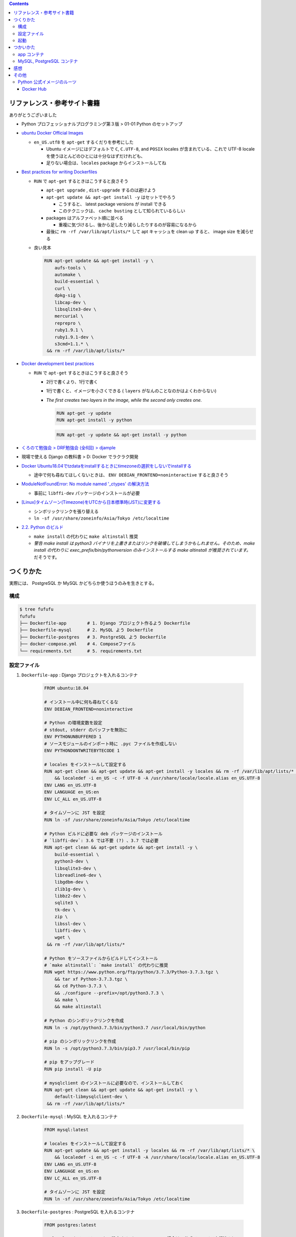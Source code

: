 .. title: Docker Compose で Django 環境をつくろう その2
.. tags: docker
.. date: 2019-05-01
.. slug: index
.. status: published


.. raw:: html

  <details>
    <summary>目次</summary>

.. contents::

.. raw:: html

  </details>


リファレンス・参考サイト書籍
=============================
ありがとうございました


- Python プロフェッショナルプログラミング第３版 > 01-01 Python のセットアップ

- `ubuntu Docker Official Images <https://hub.docker.com/_/ubuntu>`_

  - ``en_US.utf8`` を ``apt-get`` するくだりを参考にした

    - Ubuntu イメージにはデフォルトで ``C``, ``C.UTF-8``, and ``POSIX`` locales が含まれている、これで UTF-8 locale を使うほとんどのひとには十分なはずだけれども、
    - 足りない場合は、``locales`` package からインストールしてね

- `Best practices for writing Dockerfiles <https://docs.docker.com/develop/develop-images/dockerfile_best-practices/>`_

  - ``RUN`` で ``apt-get`` するときはこうすると良さそう

    - ``apt-get upgrade`` , ``dist-upgrade`` するのは避けよう
    - ``apt-get update && apt-get install -y`` はセットでやろう

      - こうすると、 latest package versions が install できる
      - このテクニックは、 ``cache busting`` として知られているらしい

    - packages はアルファベット順に並べる

      - 重複に気づけるし、後から足したり減らしたりするのが容易になるから

    - 最後に ``rm -rf /var/lib/apt/lists/*`` して apt キャッシュを clean up すると、 image size を減らせる

  - 良い見本

    .. code-block:: docker

      RUN apt-get update && apt-get install -y \
          aufs-tools \
          automake \
          build-essential \
          curl \
          dpkg-sig \
          libcap-dev \
          libsqlite3-dev \
          mercurial \
          reprepro \
          ruby1.9.1 \
          ruby1.9.1-dev \
          s3cmd=1.1.* \
       && rm -rf /var/lib/apt/lists/*


- `Docker development best practices <https://docs.docker.com/develop/dev-best-practices/>`_

  - ``RUN`` で ``apt-get`` するときはこうすると良さそう

    - 2行で書くより、1行で書く
    - 1行で書くと、イメージを小さくできる ( ``layers`` がなんのことなのかはよくわからない)
    - `The first creates two layers in the image, while the second only creates one.`

      .. code-block:: docker

        RUN apt-get -y update
        RUN apt-get install -y python


      .. code-block:: docker

        RUN apt-get -y update && apt-get install -y python


- `くろのて勉強会 > DRF勉強会 (全6回) > djample <https://github.com/righ/djample/>`_
- 現場で使える Django の教科書 > D: Docker でラクラク開発
- `Docker Ubuntu18.04でtzdataをinstallするときにtimezoneの選択をしないでinstallする <https://qiita.com/yagince/items/deba267f789604643bab>`_

  - 途中で何も尋ねてほしくないときは、 ``ENV DEBIAN_FRONTEND=noninteractive`` すると良さそう

- `ModuleNotFoundError: No module named '_ctypes' の解決方法 <https://stackoverflow.com/questions/27022373/python3-importerror-no-module-named-ctypes-when-using-value-from-module-mul/48045929>`_

  - 事前に ``libffi-dev`` パッケージのインストールが必要

- `[Linux]タイムゾーン(Timezone)をUTCから日本標準時(JST)に変更する <https://www.t3a.jp/blog/infrastructure/set-timezone/>`_

  - シンボリックリンクを張り替える
  - ``ln -sf /usr/share/zoneinfo/Asia/Tokyo /etc/localtime``

- `2.2. Python のビルド <https://docs.python.org/ja/3/using/unix.html#building-python>`_

  - ``make install`` の代わりに ``make altinstall`` 推奨
  - `警告 make install は python3 バイナリを上書きまたはリンクを破壊してしまうかもしれません。そのため、make install の代わりに exec_prefix/bin/pythonversion のみインストールする make altinstall が推奨されています。` だそうです。


つくりかた
==========

実際には、 PostgreSQL か MySQL かどちらか使うほうのみを生きとする。

構成
-----

.. code-block:: bash

  $ tree fufufu
  fufufu
  ├── Dockerfile-app        # 1. Django プロジェクト作るよう Dockerfile
  ├── Dockerfile-mysql      # 2. MySQL よう Dockerfile
  ├── Dockerfile-postgres   # 3. PostgreSQL よう Dockerfile
  ├── docker-compose.yml    # 4. Composeファイル
  └── requirements.txt      # 5. requirements.txt


設定ファイル
-------------

1. ``Dockerfile-app`` : Django プロジェクトを入れるコンテナ

    .. code-block:: docker

      FROM ubuntu:18.04

      # インストール中に何も尋ねてくるな
      ENV DEBIAN_FRONTEND=noninteractive

      # Python の環境変数を設定
      # stdout, stderr のバッファを無効に
      ENV PYTHONUNBUFFERED 1
      # ソースモジュールのインポート時に .pyc ファイルを作成しない
      ENV PYTHONDONTWRITEBYTECODE 1

      # locales をインストールして設定する
      RUN apt-get clean && apt-get update && apt-get install -y locales && rm -rf /var/lib/apt/lists/* \
          && localedef -i en_US -c -f UTF-8 -A /usr/share/locale/locale.alias en_US.UTF-8
      ENV LANG en_US.UTF-8
      ENV LANGUAGE en_US:en
      ENV LC_ALL en_US.UTF-8

      # タイムゾーンに JST を設定
      RUN ln -sf /usr/share/zoneinfo/Asia/Tokyo /etc/localtime

      # Python ビルドに必要な deb パッケージのインストール
      # `libffi-dev`: 3.6 では不要 (?) 、3.7 では必要
      RUN apt-get clean && apt-get update && apt-get install -y \
          build-essential \
          python3-dev \
          libsqlite3-dev \
          libreadline6-dev \
          libgdbm-dev \
          zlib1g-dev \
          libbz2-dev \
          sqlite3 \
          tk-dev \
          zip \
          libssl-dev \
          libffi-dev \
          wget \
       && rm -rf /var/lib/apt/lists/*

      # Python をソースファイルからビルドしてインストール
      # `make altinstall`: `make install` の代わりに推奨
      RUN wget https://www.python.org/ftp/python/3.7.3/Python-3.7.3.tgz \
          && tar xf Python-3.7.3.tgz \
          && cd Python-3.7.3 \
          && ./configure --prefix=/opt/python3.7.3 \
          && make \
          && make altinstall

      # Python のシンボリックリンクを作成
      RUN ln -s /opt/python3.7.3/bin/python3.7 /usr/local/bin/python

      # pip のシンボリックリンクを作成
      RUN ln -s /opt/python3.7.3/bin/pip3.7 /usr/local/bin/pip

      # pip をアップグレード
      RUN pip install -U pip

      # mysqlclient のインストールに必要なので、インストールしておく
      RUN apt-get clean && apt-get update && apt-get install -y \
          default-libmysqlclient-dev \
       && rm -rf /var/lib/apt/lists/*


2. ``Dockerfile-mysql`` : MySQL を入れるコンテナ

    .. code-block:: docker

      FROM mysql:latest

      # locales をインストールして設定する
      RUN apt-get update && apt-get install -y locales && rm -rf /var/lib/apt/lists/* \
          && localedef -i en_US -c -f UTF-8 -A /usr/share/locale/locale.alias en_US.UTF-8
      ENV LANG en_US.UTF-8
      ENV LANGUAGE en_US:en
      ENV LC_ALL en_US.UTF-8

      # タイムゾーンに JST を設定
      RUN ln -sf /usr/share/zoneinfo/Asia/Tokyo /etc/localtime


3. ``Dockerfile-postgres`` : PostgreSQL を入れるコンテナ

    .. code-block:: docker

      FROM postgres:latest

      ## locales をインストールして設定する (PostgreSQL の場合は、公式イメージで実行済み)
      ## https://github.com/docker-library/postgres/blob/85aadc08c347cd20f199902c4b8b4f736341c3b8/11/Dockerfile
      #RUN apt-get update && apt-get install -y locales && rm -rf /var/lib/apt/lists/* \
      #  && localedef -i en_US -c -f UTF-8 -A /usr/share/locale/locale.alias en_US.UTF-8
      #ENV LANG en_US.UTF-8
      ENV LANGUAGE en_US:en
      ENV LC_ALL en_US.UTF-8

      # タイムゾーンに JST を設定
      RUN ln -sf /usr/share/zoneinfo/Asia/Tokyo /etc/localtime


4. ``docker-compose.yml`` : Composeファイル

    .. code-block:: yaml

      version: '3'

      services:
        app:
          container_name: fufufu_app
          build:
            context: .
            dockerfile: Dockerfile-app
          volumes:
            - .:/fufufu
          working_dir: /fufufu
          command: bash -c "pip install -r requirements.txt && bash"
          ports:
            - "8000:8000"
          tty: true  # 起動し続ける
          depends_on:
            - mysql
            - postgres

        mysql:
          container_name: fufufu_mysql
          build:
            context: .
            dockerfile: Dockerfile-mysql
          command: --character-set-server=utf8mb4 --collation-server=utf8mb4_unicode_ci
          restart: always
          volumes:
            - "mysql-data:/var/lib/mysql"
          environment:
            MYSQL_ROOT_PASSWORD: fufufu
            MYSQL_DATABASE: fufufu
            MYSQL_USER: fufufu
            MYSQL_PASSWORD: fufufu

        postgres:
          container_name: fufufu_postgres
          build:
            context: .
            dockerfile: Dockerfile-postgres
          restart: always
          volumes:
            - "postgres-data:/var/lib/postgresql/data"
          environment:
            POSTGRES_DB: fufufu
            POSTGRES_USER: fufufu
            POSTGRES_PASSWORD: fufufu

      volumes:
        mysql-data:
        postgres-data:


5. ``requirements.txt`` : requirements.txt


    .. code-block:: yaml

      Django>=2.1
      mysqlclient  # MySQL のドライバー
      psycopg2-binary  # PostgreSQL のドライバー


起動
----

.. code-block:: bash

  $ docker-compose up
  # 再度 image ビルドからやり直したい
  $ docker-compose up --build


つかいかた
==========

app コンテナ
------------

.. code-block:: bash

  # Django プロジェクトのコンテナに入る
  $ docker container exec -it fufufu_app bash
  # Django プロジェクトを作成する
  $ cd /fufufu
  $ /opt/python3.7.3/lib/python3.7/site-packages/django/bin/django-admin.py startproject config .
  # runserver する ( settings.py の ``ALLOWED_HOSTS`` に ``'0.0.0.0'`` を書いておかないと ``DisallowedHost`` になります)
  $ python manage.py runserver 0.0.0.0:8000


MySQL, PostgreSQL コンテナ
--------------------------

.. code-block:: bash

  # MySQL のコンテナに入る
  $ docker container exec -it fufufu_mysql bash
  # MySQL に入る
  $ mysql -u fufufu -D fufufu -p

  # PostgreSQL のコンテナに入る
  $ docker container exec -it fufufu_postgres bash
  # PostgreSQL に入る
  $ psql -U fufufu fufufu


感想
====
- ``Python をソースファイルからビルドしてインストール`` するのは時間がかかる
- Django プロジェクトを作成するのに、venv を作らず、

  - ``/opt/python3.7.3/lib/python3.7/site-packages/django/bin/django-admin.py startproject config .`` じゃなくて、 ``django-admin.py startproject config .`` できる方法ないのだろうか...
  - 手動で ``/opt/python3.7.3/lib/python3.7/site-packages/django/bin/`` に PATH を通せばできるけどそうじゃなくて自動でやってくれないのかな...


その他
======

Python 公式イメージのルーツ
-----------------------------

python:latest, python:3 => buildpack-deps:stretch => debian:stretch

- ubuntu は Debian-based ということだけれど、 Debian と ubuntu はどんな風に違うんだろうなあ
- MySQL, PostgreSQL の公式イメージも Debian (debian:stretch-slim) だった

Docker Hub
^^^^^^^^^^

- `python Docker Official Images <https://hub.docker.com/_/python>`_
- `buildpack-deps Docker Official Images <https://hub.docker.com/_/buildpack-deps>`_

  - `A collection of common build dependencies used for installing various modules, e.g., gems.`

- `Debian Docker Official Images <https://hub.docker.com/_/debian>`_
